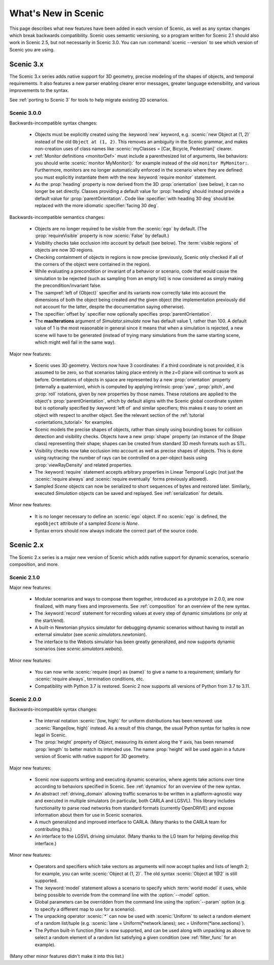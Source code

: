 ..  _whats_new:

What's New in Scenic
====================

This page describes what new features have been added in each version of Scenic, as well as any syntax changes which break backwards compatibility.
Scenic uses semantic versioning, so a program written for Scenic 2.1 should also work in Scenic 2.5, but not necessarily in Scenic 3.0.
You can run :command:`scenic --version` to see which version of Scenic you are using.

Scenic 3.x
++++++++++

The Scenic 3.x series adds native support for 3D geometry, precise modeling of the shapes of objects, and temporal requirements.
It also features a new parser enabling clearer error messages, greater language extensibility, and various improvements to the syntax.

See :ref:`porting to Scenic 3` for tools to help migrate existing 2D scenarios.

Scenic 3.0.0
------------

Backwards-incompatible syntax changes:

	* Objects must be explicitly created using the :keyword:`new` keyword, e.g. :scenic:`new Object at (1, 2)` instead of the old ``Object at (1, 2)``.
	  This removes an ambiguity in the Scenic grammar, and makes non-creation uses of class names like :scenic:`myClasses = [Car, Bicycle, Pedestrian]` clearer.

	* :ref:`Monitor definitions <monitorDef>` must include a parenthesized list of arguments, like behaviors: you should write :scenic:`monitor MyMonitor():` for example instead of the old ``monitor MyMonitor:``.
	  Furthermore, monitors are no longer automatically enforced in the scenario where they are defined: you must explicitly instantiate them with the new :keyword:`require monitor` statement.

	* As the :prop:`heading` property is now derived from the 3D :prop:`orientation` (see below), it can no longer be set directly.
	  Classes providing a default value for :prop:`heading` should instead provide a default value for :prop:`parentOrientation`.
	  Code like :specifier:`with heading 30 deg` should be replaced with the more idiomatic :specifier:`facing 30 deg`.

Backwards-incompatible semantics changes:

	* Objects are no longer required to be visible from the :scenic:`ego` by default.
	  (The :prop:`requireVisible` property is now :scenic:`False` by default.)

	* Visibility checks take occlusion into account by default (see below).
	  The :term:`visible regions` of objects are now 3D regions.

	* Checking containment of objects in regions is now precise (previously, Scenic only checked if all of the corners of the object were contained in the region).

	* While evaluating a precondition or invariant of a behavior or scenario, code that would cause the simulation to be rejected (such as sampling from an empty list) is now considered as simply making the precondition/invariant false.

	* The :sampref:`left of {Object}` specifier and its variants now correctly take into account the dimensions of both the object being created *and* the given object (the implementation previously did not account for the latter, despite the documentation saying otherwise).

	* The :specifier:`offset by` specifier now optionally specifies :prop:`parentOrientation`.

	* The **maxIterations** argument of `Simulator.simulate` now has default value 1, rather than 100.
	  A default value of 1 is the most reasonable in general since it means that when a simulation is rejected, a new scene will have to be generated (instead of trying many simulations from the same starting scene, which might well fail in the same way).

Major new features:

	* Scenic uses 3D geometry.
	  Vectors now have 3 coordinates: if a third coordinate is not provided, it is assumed to be zero, so that scenarios taking place entirely in the z=0 plane will continue to work as before.
	  Orientations of objects in space are represented by a new :prop:`orientation` property (internally a quaternion), which is computed by applying intrinsic :prop:`yaw`, :prop:`pitch`, and :prop:`roll` rotations, given by new properties by those names.
	  These rotations are applied to the object's :prop:`parentOrientation`, which by default aligns with the Scenic global coordinate system but is optionally specified by :keyword:`left of` and similar specifiers; this makes it easy to orient an object with respect to another object.
	  See the relevant section of the :ref:`tutorial <orientations_tutorial>` for examples.

	* Scenic models the precise shapes of objects, rather than simply using bounding boxes for collision detection and visibility checks.
	  Objects have a new :prop:`shape` property (an instance of the `Shape` class) representing their shape; shapes can be created from standard 3D mesh formats such as STL.

	* Visibility checks now take occlusion into account as well as precise shapes of objects.
	  This is done using raytracing: the number of rays can be controlled on a per-object basis using :prop:`viewRayDensity` and related properties.

	* The :keyword:`require` statement accepts arbitrary properties in Linear Temporal Logic (not just the :scenic:`require always` and :scenic:`require eventually` forms previously allowed).

	* Sampled `Scene` objects can now be serialized to short sequences of bytes and restored later.
	  Similarly, executed `Simulation` objects can be saved and replayed.
	  See :ref:`serialization` for details.

Minor new features:

	* It is no longer necessary to define an :scenic:`ego` object.
	  If no :scenic:`ego` is defined, the ``egoObject`` attribute of a sampled `Scene` is `None`.

	* Syntax errors should now always indicate the correct part of the source code.

Scenic 2.x
++++++++++

The Scenic 2.x series is a major new version of Scenic which adds native support for dynamic scenarios, scenario composition, and more.

Scenic 2.1.0
------------

Major new features:

	* Modular scenarios and ways to compose them together, introduced as a prototype in 2.0.0, are now finalized, with many fixes and improvements. See :ref:`composition` for an overview of the new syntax.

	* The :keyword:`record` statement for recording values at every step of dynamic simulations (or only at the start/end).

	* A built-in Newtonian physics simulator for debugging dynamic scenarios without having to install an external simulator (see `scenic.simulators.newtonian`).

	* The interface to the Webots simulator has been greatly generalized, and now supports dynamic scenarios (see `scenic.simulators.webots`).

Minor new features:

	* You can now write :scenic:`require {expr} as {name}` to give a name to a requirement; similarly for :scenic:`require always`, termination conditions, etc.

	* Compatibility with Python 3.7 is restored. Scenic 2 now supports all versions of Python from 3.7 to 3.11.

Scenic 2.0.0
------------

Backwards-incompatible syntax changes:

	* The interval notation :scenic:`(low, high)` for uniform distributions has been removed: use :scenic:`Range(low, high)` instead. As a result of this change, the usual Python syntax for tuples is now legal in Scenic.

	* The :prop:`height` property of `Object`, measuring its extent along the Y axis, has been renamed :prop:`length` to better match its intended use. The name :prop:`height` will be used again in a future version of Scenic with native support for 3D geometry.

Major new features:

	* Scenic now supports writing and executing dynamic scenarios, where agents take actions over time according to behaviors specified in Scenic. See :ref:`dynamics` for an overview of the new syntax.

	* An abstract :ref:`driving_domain` allowing traffic scenarios to be written in a platform-agnostic way and executed in multiple simulators (in particular, both CARLA and LGSVL).
	  This library includes functionality to parse road networks from standard formats (currently OpenDRIVE) and expose information about them for use in Scenic scenarios.

	* A much generalized and improved interface to CARLA. (Many thanks to the CARLA team for contributing this.)

	* An interface to the LGSVL driving simulator. (Many thanks to the LG team for helping develop this interface.)

Minor new features:

	* Operators and specifiers which take vectors as arguments will now accept tuples and lists of length 2; for example, you can write :scenic:`Object at (1, 2)`. The old syntax :scenic:`Object at 1@2` is still supported.

	* The :keyword:`model` statement allows a scenario to specify which :term:`world model` it uses, while being possible to override from the command line with the :option:`--model` option.

	* Global parameters can be overridden from the command line using the :option:`--param` option (e.g. to specify a different map to use for a scenario).

	* The unpacking operator :scenic:`*` can now be used with :scenic:`Uniform` to select a random element of a random list/tuple (e.g. :scenic:`lane = Uniform(*network.lanes); sec = Uniform(*lane.sections)`).

	* The Python built-in function `filter` is now supported, and can be used along with unpacking as above to select a random element of a random list satisfying a given condition (see :ref:`filter_func` for an example).

(Many other minor features didn't make it into this list.)
